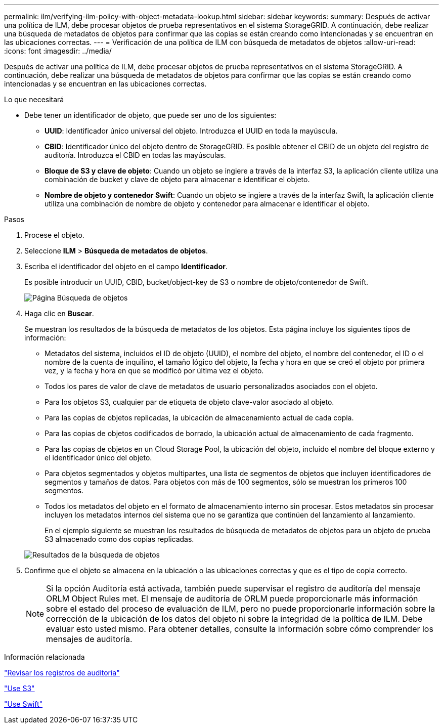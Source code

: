 ---
permalink: ilm/verifying-ilm-policy-with-object-metadata-lookup.html 
sidebar: sidebar 
keywords:  
summary: Después de activar una política de ILM, debe procesar objetos de prueba representativos en el sistema StorageGRID. A continuación, debe realizar una búsqueda de metadatos de objetos para confirmar que las copias se están creando como intencionadas y se encuentran en las ubicaciones correctas. 
---
= Verificación de una política de ILM con búsqueda de metadatos de objetos
:allow-uri-read: 
:icons: font
:imagesdir: ../media/


[role="lead"]
Después de activar una política de ILM, debe procesar objetos de prueba representativos en el sistema StorageGRID. A continuación, debe realizar una búsqueda de metadatos de objetos para confirmar que las copias se están creando como intencionadas y se encuentran en las ubicaciones correctas.

.Lo que necesitará
* Debe tener un identificador de objeto, que puede ser uno de los siguientes:
+
** *UUID*: Identificador único universal del objeto. Introduzca el UUID en toda la mayúscula.
** *CBID*: Identificador único del objeto dentro de StorageGRID. Es posible obtener el CBID de un objeto del registro de auditoría. Introduzca el CBID en todas las mayúsculas.
** *Bloque de S3 y clave de objeto*: Cuando un objeto se ingiere a través de la interfaz S3, la aplicación cliente utiliza una combinación de bucket y clave de objeto para almacenar e identificar el objeto.
** *Nombre de objeto y contenedor Swift*: Cuando un objeto se ingiere a través de la interfaz Swift, la aplicación cliente utiliza una combinación de nombre de objeto y contenedor para almacenar e identificar el objeto.




.Pasos
. Procese el objeto.
. Seleccione *ILM* > *Búsqueda de metadatos de objetos*.
. Escriba el identificador del objeto en el campo *Identificador*.
+
Es posible introducir un UUID, CBID, bucket/object-key de S3 o nombre de objeto/contenedor de Swift.

+
image::../media/object_lookup.png[Página Búsqueda de objetos]

. Haga clic en *Buscar*.
+
Se muestran los resultados de la búsqueda de metadatos de los objetos. Esta página incluye los siguientes tipos de información:

+
** Metadatos del sistema, incluidos el ID de objeto (UUID), el nombre del objeto, el nombre del contenedor, el ID o el nombre de la cuenta de inquilino, el tamaño lógico del objeto, la fecha y hora en que se creó el objeto por primera vez, y la fecha y hora en que se modificó por última vez el objeto.
** Todos los pares de valor de clave de metadatos de usuario personalizados asociados con el objeto.
** Para los objetos S3, cualquier par de etiqueta de objeto clave-valor asociado al objeto.
** Para las copias de objetos replicadas, la ubicación de almacenamiento actual de cada copia.
** Para las copias de objetos codificados de borrado, la ubicación actual de almacenamiento de cada fragmento.
** Para las copias de objetos en un Cloud Storage Pool, la ubicación del objeto, incluido el nombre del bloque externo y el identificador único del objeto.
** Para objetos segmentados y objetos multipartes, una lista de segmentos de objetos que incluyen identificadores de segmentos y tamaños de datos. Para objetos con más de 100 segmentos, sólo se muestran los primeros 100 segmentos.
** Todos los metadatos del objeto en el formato de almacenamiento interno sin procesar. Estos metadatos sin procesar incluyen los metadatos internos del sistema que no se garantiza que continúen del lanzamiento al lanzamiento.
+
En el ejemplo siguiente se muestran los resultados de búsqueda de metadatos de objetos para un objeto de prueba S3 almacenado como dos copias replicadas.

+
image::../media/object_lookup_results.png[Resultados de la búsqueda de objetos]



. Confirme que el objeto se almacena en la ubicación o las ubicaciones correctas y que es el tipo de copia correcto.
+

NOTE: Si la opción Auditoría está activada, también puede supervisar el registro de auditoría del mensaje ORLM Object Rules met. El mensaje de auditoría de ORLM puede proporcionarle más información sobre el estado del proceso de evaluación de ILM, pero no puede proporcionarle información sobre la corrección de la ubicación de los datos del objeto ni sobre la integridad de la política de ILM. Debe evaluar esto usted mismo. Para obtener detalles, consulte la información sobre cómo comprender los mensajes de auditoría.



.Información relacionada
link:../audit/index.html["Revisar los registros de auditoría"]

link:../s3/index.html["Use S3"]

link:../swift/index.html["Use Swift"]
